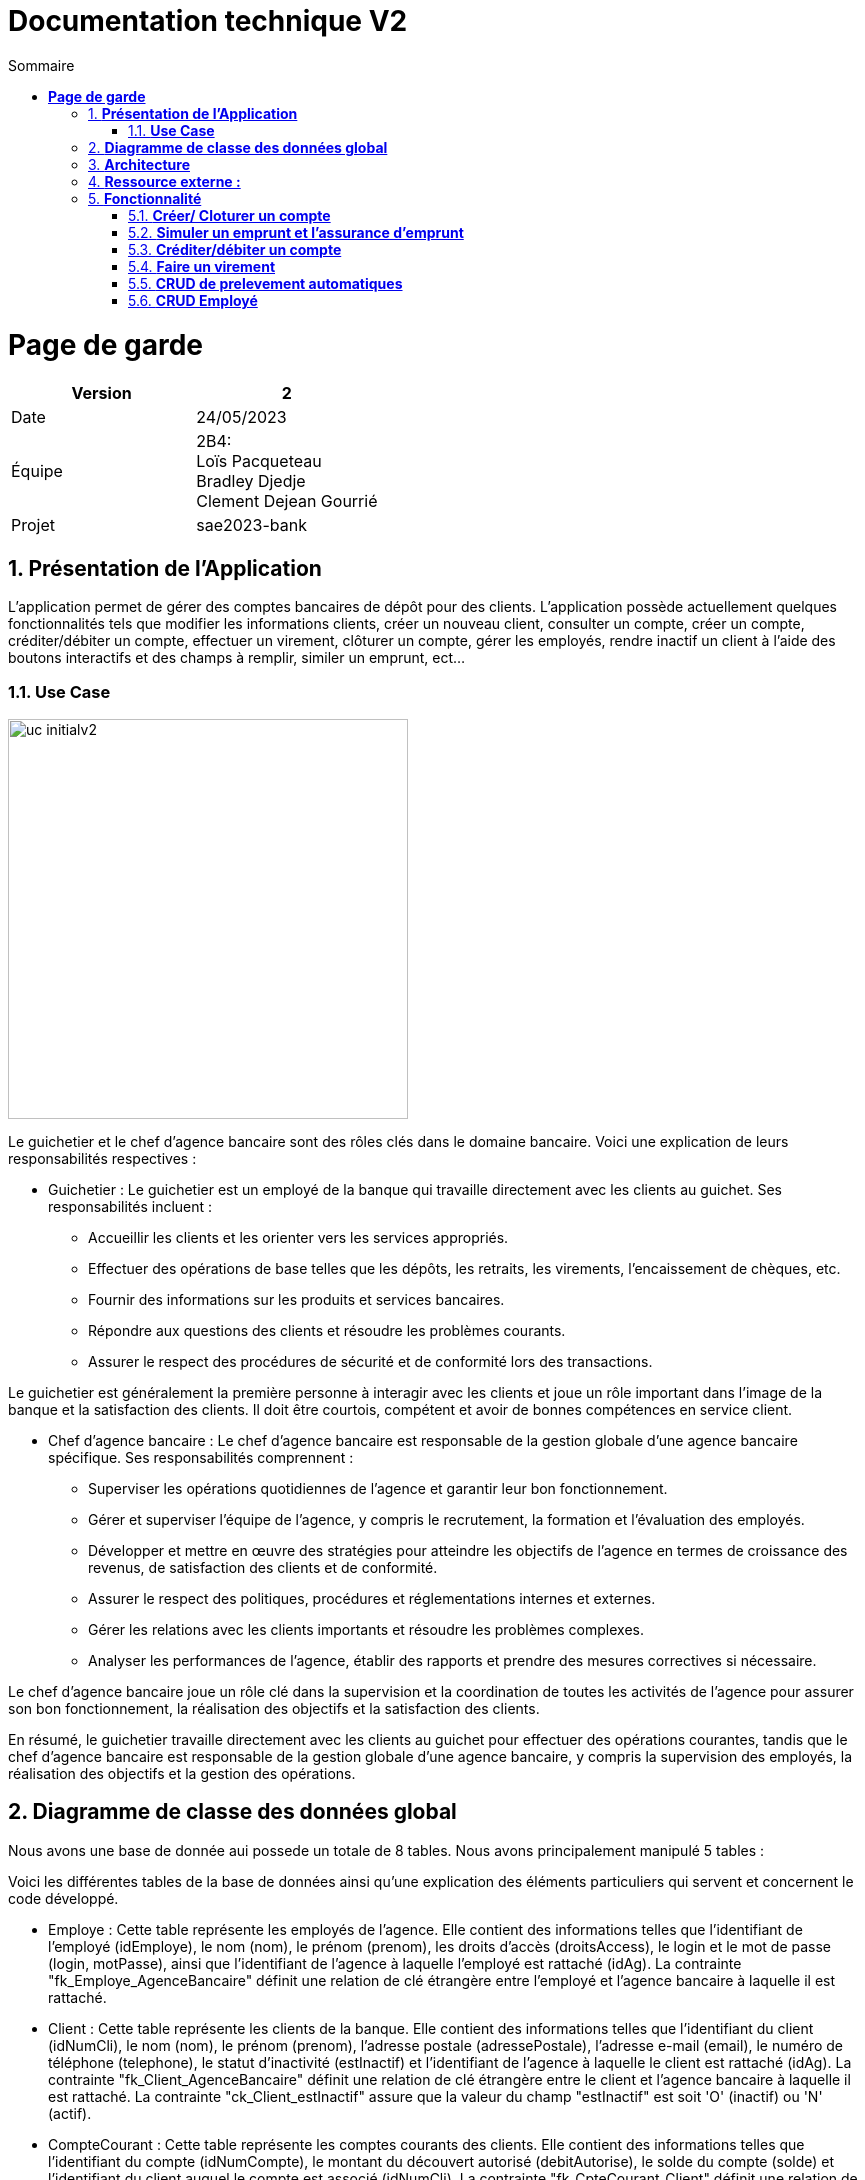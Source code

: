 = *Documentation technique V2*
:toc:
:doctype: book
:toc-title: Sommaire
:sectnums:
:Equipe:


= *Page de garde*
[cols="2*"]
|===
| Version | 2

| Date | 24/05/2023

| Équipe | 2B4: +
Loïs Pacqueteau +
Bradley Djedje +
Clement Dejean Gourrié

| Projet | sae2023-bank
|===

== *Présentation de l’Application*

L’application permet de gérer des comptes bancaires de dépôt pour des clients. L’application possède actuellement quelques fonctionnalités tels que modifier les informations clients, créer un nouveau client, consulter un compte, créer un compte, créditer/débiter un compte, effectuer un virement, clôturer un compte, gérer les employés, rendre inactif un client à l’aide des boutons interactifs et des champs à remplir, similer un emprunt, ect...

=== *Use Case*

image::image/doc tech v2/uc-initialv2.jpg[width=400]


Le guichetier et le chef d'agence bancaire sont des rôles clés dans le domaine bancaire. Voici une explication de leurs responsabilités respectives :

- Guichetier :
Le guichetier est un employé de la banque qui travaille directement avec les clients au guichet. Ses responsabilités incluent :
* Accueillir les clients et les orienter vers les services appropriés.
* Effectuer des opérations de base telles que les dépôts, les retraits, les virements, l'encaissement de chèques, etc.
* Fournir des informations sur les produits et services bancaires.
* Répondre aux questions des clients et résoudre les problèmes courants.
* Assurer le respect des procédures de sécurité et de conformité lors des transactions.

Le guichetier est généralement la première personne à interagir avec les clients et joue un rôle important dans l'image de la banque et la satisfaction des clients. Il doit être courtois, compétent et avoir de bonnes compétences en service client.

- Chef d'agence bancaire :
Le chef d'agence bancaire est responsable de la gestion globale d'une agence bancaire spécifique. Ses responsabilités comprennent :

* Superviser les opérations quotidiennes de l'agence et garantir leur bon fonctionnement.
* Gérer et superviser l'équipe de l'agence, y compris le recrutement, la formation et l'évaluation des employés.
* Développer et mettre en œuvre des stratégies pour atteindre les objectifs de l'agence en termes de croissance des revenus, de satisfaction des clients et de conformité.
* Assurer le respect des politiques, procédures et réglementations internes et externes.
* Gérer les relations avec les clients importants et résoudre les problèmes complexes.
* Analyser les performances de l'agence, établir des rapports et prendre des mesures correctives si nécessaire.

Le chef d'agence bancaire joue un rôle clé dans la supervision et la coordination de toutes les activités de l'agence pour assurer son bon fonctionnement, la réalisation des objectifs et la satisfaction des clients.

En résumé, le guichetier travaille directement avec les clients au guichet pour effectuer des opérations courantes, tandis que le chef d'agence bancaire est responsable de la gestion globale d'une agence bancaire, y compris la supervision des employés, la réalisation des objectifs et la gestion des opérations.

== *Diagramme de classe des données global*
Nous avons une base de donnée aui possede un totale de 8 tables.
Nous avons principalement manipulé 5 tables :

Voici les différentes tables de la base de données ainsi qu'une explication des éléments particuliers qui servent et concernent le code développé.

* Employe : Cette table représente les employés de l'agence. Elle contient des informations telles que l'identifiant de l'employé (idEmploye), le nom (nom), le prénom (prenom), les droits d'accès (droitsAccess), le login et le mot de passe (login, motPasse), ainsi que l'identifiant de l'agence à laquelle l'employé est rattaché (idAg). La contrainte "fk_Employe_AgenceBancaire" définit une relation de clé étrangère entre l'employé et l'agence bancaire à laquelle il est rattaché.

* Client : Cette table représente les clients de la banque. Elle contient des informations telles que l'identifiant du client (idNumCli), le nom (nom), le prénom (prenom), l'adresse postale (adressePostale), l'adresse e-mail (email), le numéro de téléphone (telephone), le statut d'inactivité (estInactif) et l'identifiant de l'agence à laquelle le client est rattaché (idAg). La contrainte "fk_Client_AgenceBancaire" définit une relation de clé étrangère entre le client et l'agence bancaire à laquelle il est rattaché. La contrainte "ck_Client_estInactif" assure que la valeur du champ "estInactif" est soit 'O' (inactif) ou 'N' (actif).

* CompteCourant : Cette table représente les comptes courants des clients. Elle contient des informations telles que l'identifiant du compte (idNumCompte), le montant du découvert autorisé (debitAutorise), le solde du compte (solde) et l'identifiant du client auquel le compte est associé (idNumCli). La contrainte "fk_CpteCourant_Client" définit une relation de clé étrangère entre le compte courant et le client auquel il est associé.

* Operation : Cette table représente les opérations effectuées sur les comptes. Elle contient des informations telles que l'identifiant de l'opération (idOperation), le montant de l'opération (montant), la date de l'opération (dateOp), la date de valeur de l'opération (dateValeur), l'identifiant from output d'opération (idTypeOp) qui indique le type d'opération effectuée, l'identifiant du compte sur lequel l'opération a été effectuée (idNumCompte), ainsi que l'identifiant de l'employé ayant effectué l'opération (idEmploye).

* CompteEpargne : Cette table représente les comptes d'épargne des clients. Elle contient des informations similaires à la table CompteCourant, telles que l'identifiant du compte (idNumCompte), le solde du compte (solde) et l'identifiant du client auquel le compte est associé (idNumCli).


image::image/doc tech v2/dc-initialv2.jpg[]

Les flèches entre les différentes tables représentent les relations entre elles. Par exemple, la relation entre AgenceBancaire et Employe indique que chaque agence peut avoir plusieurs employés, tandis que la relation entre Client et AgenceBancaire indique que chaque client est rattaché à une agence spécifique.

En résumé, ce diagramme de classe des données représente la structure de la base de données du système bancaire, en détaillant les tables et les relations entre elles. Il offre une vision globale des entités et de leurs attributs, permettant de gérer les informations relatives aux agences, aux employés, aux clients, aux comptes courants et d'épargne, ainsi qu'aux opérations bancaires.

== *Architecture*
Le projet de l’application est travaillé sous Eclipse ou Visual Studio Code. Ces applications nous permettent de catégoriser les classes sous des packages afin d’avoir une meilleure visibilité et un meilleur repère pour travailler.

Nous avons des packages :

* application : contient tous les packages dans lesquels on retrouve les .java liés à l’application.
* model.orm : contient les classes qui contrôlent les accès à la base de données.
* model.data : contient toutes nos classe d’objet (Employe, Client, AgenceBancaire, ect..).
* application.view : contient les classes qui gère les actions du fichier fxml.
* application.control : contient les classes qui gère les différentes opérations des contrôleurs.

== *Ressource externe :*

* il faut avoir java 17 au minimum
* avoir un pc

== *Fonctionnalité*

=== *Créer/ Cloturer un compte*
La création d'un compte permet de crée un compte courant chez un client. Avec ce
compte, le client pourra effectuer des débits et des crédits. Tous les comptes ont un découvert 
autorisé et un solde de départ. Cette fonctionnalité peut être effectué par les guichetiers et les 
chefs d'agences.

Pour créer un compte, certaines conditions doivent être remplies. Tout d'abord, le solde initial du compte doit être supérieur à zéro, ce qui signifie que le client doit déposer une somme d'argent minimale pour ouvrir le compte. De plus, le compte doit disposer d'une autorisation de découvert égale ou supérieure à zéro, ce qui permet au titulaire du compte de retirer de l'argent même s'il n'y a pas suffisamment de fonds disponibles. Ces deux critères sont essentiels pour pouvoir créer un compte.

En ce qui concerne la clôture d'un compte, la principale exigence est que le solde du compte soit égal à zéro. Cela signifie que le titulaire du compte doit s'assurer qu'il ne reste aucun montant dû ou de transactions en attente sur le compte avant de pouvoir le clôturer. Une fois que le solde est égal a zéro, le compte peut être fermé conformément aux procédures établies par la banque.

Ces règles garantissent une gestion saine des comptes et contribuent à maintenir l'intégrité financière des clients et de la banque.

*Use Case :*

image::image/doc tech v2/use case compte.jpg[]

*Diagramme de classe :*

image::image/doc tech v2/Créer compte/diagramme de classe.jpg[]

*Package necessaire*

Package application.control

* CompteManagement.java 
* ClientsEditorPane.java
* ClientsManagement.java
* CompteEditorPane.java

Package application.view

* CompteManagementController.java
* CompteEditorPane.java
* CompteManagementController.java
* CompteEditorPaneController.java

package model.orm

* AccessCompteCourant.java
* LogToDatabase.java
* AccessClients.java

package model.date

* CompteCourant.java
* Clients.java

*Extrait de code significatifs :*

Créer Compte :

image::image/doc tech v2/cap ecrant compte.jpg[]

Cloturer Compte :

image::image/doc tech v2/cap ecran cloturer compte.jpg[]

Bradley DJEDJE V1

=== *Simuler un emprunt et l'assurance d'emprunt*
La simulation d'emprunt et la simulation d'asurance permet de faire une simulation
et d'emprunt ou une simulation d'assurance.

*Use Case :*

image::image/doc tech v2/Use case empruntV2.jpg[]

*Diagramme de classes données nécessaires :*

image::image/doc tech v2/DC emprunt.jpg[]

*Package necessaire*

Package application.view

* EmpruntManagementController.java

Package application.control

* EmpruntManagement.java

*Extrait de code significatifs :*

image::image/doc tech v2/cap ecran code emprunt.jpg[]

La simulation d'emprunt et d'assurance d'emprunt est une mécanique simple qui traite simplement les données entrées par l'utilisateur et effectue les calculs nécessaires en fonction du bouton qui a été cliqué.

Bradley DJEDJE V2

=== *Créditer/débiter un compte*

La fonctionnalité créditer/débiter un compte permet de rajouter ou de retirer de l'argent 
dans un compte. Lorsque le compte est inactif, nous ne pouvons pas accéder aux opérations.

*Use Case :*

image::image/doc tech v2/Crediter_Debiter/uml.jpg[]

*Diagramme de classes :*

image::image/doc tech v2/Crediter_Debiter/diagramme de classe.jpg[]

*Package necessaire :*

Package application.control :

* OperationsManagement.java

Package model.orm :

* AccessOperation.java

Package application.view :

* OperationsManagementController.java

*Extrait de code significatif :*

A completer...

Lois Pacqueteau V1

=== *Faire un virement*

Pour faire un virement, il faut que le compte source et le compte destination soient distinct. Il faut aussi que le compte source ait un solde supérieur ou égal au montant du virement. Et le compte destinataire doit exister et etre actif.

*Use Case :*

image::image/doc tech v2/Virement/Use Case.jpg[]

*Diagramme de classe :*

image::image/doc tech v2/Crediter_Debiter/diagramme de classe.jpg[]

*Package necessaire :*

Package application :

* DailyBankState.java

Package application.control :

* OperationsManagement.java
* VirementEditorPane.java
* ComptesManagement.java

Package application.view :

* VirementEditorPaneController.java

Package model.orm :

* AccessOperation.java
* LogToDatabase.java

Package model.data :

* Client.java
* CompteCourant.java

*Extrait de code significatifs :*

image::image/conditionVirement.png[]

image::image/conditionVirement2.png[]

le premiers "if" sert a controler que le montant du virement est supérieur à 0. Si c'est le cas, on continue, sinon on affiche un message d'erreur en mettant le label et le textfield du montant en rouge et on return.

le deuxieme  et troisieme "if" servent a controler que le compte destinataire existe chez le client et est actif. Si c'est le cas, on continue, sinon on affiche un message d'erreur en mettant le label et le textfield du compte destinataire en rouge et on return.

Le quatrieme "if" sert a controler que le compte source et le compte destination sont distinct. Si c'est le cas, on continue, sinon on affiche un message d'erreur en mettant le label et le textfield du compte destination en rouge et on return.

Lois Pacqueteau V2

=== *CRUD de prelevement automatiques*

*Créer un prélèvement automatique*

Le prelevement automatique est une opération qui permet de prélever une somme d'argent sur un compte à une date précise. Pour créer un prélèvement automatique, il faut que le compte source existe et soit actif. Il faut aussi que le compte source ait un solde supérieur ou égal au montant du prélèvement. Et le compte destinataire doit exister et etre actif. Cependant etant donnée que le rendre fonctionnel n'etait qu'une option je me suis contenté de faire juste le CRUD pour les prelevements automatiques.

Lors de la creation du prelevement automatique, il faut que le numero du jour de prelevement soit compris entre 1 et 31. Il faut aussi que le montant du prelevement soit supérieur à 0 et que le nom du beneficiaire ne soit pas vide(Je n'ai pas rajouté d'option pour voir si le beneficiaire existait vu que le prelevement n'est que theorique dans cette application). Toutes ces conditions sont vérifiées dans le fichier PrelevementEditorPaneController.java dans la methode boolean isSaisieValide().

*Extrait de code significatifs :*

image::image/conditionPrelevement.png[]

Les 5 premiers "this" servent a mettre les donnes taper au clavier dans le constructeur qui va permettre de faires les conditions par la suite.
Les 6 "this" suivent a retirer les zones en rouges (si elles existent) au moment de l'initialisation de la methode.

Le premier "if" sert a controler que le nom du beneficiaire n'est pas vide. Si c'est le cas, on continue, sinon on affiche un message d'erreur en mettant le label et le textfield du nom du beneficiaire en rouge et on return false.

Le deuxieme "if" sert a controler que le numero du jour de prelevement est compris entre 1 et 31. Si c'est le cas, on continue, sinon on affiche un message d'erreur en mettant le label et le textfield du numero du jour de prelevement en rouge et on return false.

Le troisieme "if" sert a controler que le montant du prelevement est supérieur à 0. Si c'est le cas, on continue, sinon on affiche un message d'erreur en mettant le label et le textfield du montant en rouge et on return false.

A la fin de la methode, on return true si toutes les conditions sont respectées.

Lois Pacqueteau V2

=== *CRUD Employé*
==== *Créer un employé(Create)*
Créer un employe : Permet de créer un nouvel employe avec ses informations personnelles telles que nom, prénom, adresse, etc. Cette fonctionnalité permet d'ajouter un nouvel employe à la base de données.

==== *Consulter un employé(Read)*
Consulter les informations employe : Permet de visualiser les informations détaillées d'un employe spécifique, telles que son nom, prénom, adresse, numéro de téléphone, etc. Cela permet de récupérer les données d'un employe existant.

==== *Modifié un employé(Update)*
Modifier les informations employe : Permet de mettre à jour les informations d'un employe existant, telles que son adresse, numéro de téléphone, etc. Cette fonctionnalité permet de modifier les détails d'un employe dans la base de données.

==== *Supprimer un employé(Delete)*
Supprimer un employe : Permet de supprimer un employe de la base de données. Cette fonctionnalité est utilisée lorsque l'employe est licensié ou quitte l'entreprise.
Ces actions constituent le CRUD (Create, Read, Update, Delete) spécifique aux employés de l'application de gestion des comptes bancaires.

Ces fonctionnalités n'ont pas étés implémentés dans la v1 dû à des complications de codage.

Clément Dejean-Gourier V1



